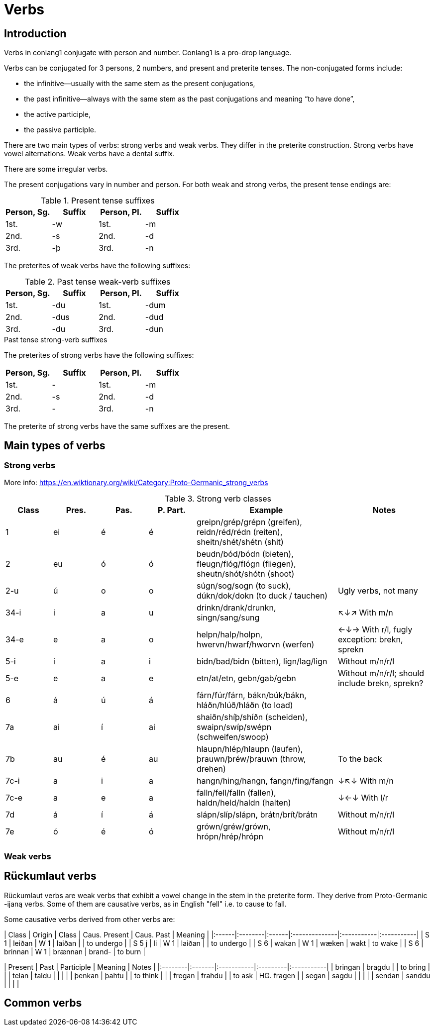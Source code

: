 = Verbs

== Introduction

Verbs in conlang1 conjugate with person and number. Conlang1 is a pro-drop language.

Verbs can be conjugated for 3 persons, 2 numbers, and present and preterite tenses. The non-conjugated forms include:

- the infinitive--usually with the same stem as the present conjugations,
- the past infinitive--always with the same stem as the past conjugations and meaning "`to have done`",
- the active participle,
- the passive participle.

There are two main types of verbs: strong verbs and weak verbs. They differ in the preterite construction. Strong verbs have vowel alternations. Weak verbs have a dental suffix.

There are some irregular verbs.

The present conjugations vary in number and person. For both weak and strong verbs, the present tense endings are:

.Present tense suffixes
|===
| Person, Sg. | Suffix | Person, Pl. | Suffix

| 1st. | -w | 1st. | -m
| 2nd. | -s | 2nd. | -d
| 3rd. | -þ | 3rd. | -n
|===

The preterites of weak verbs have the following suffixes:

.Past tense weak-verb suffixes
|===
| Person, Sg. | Suffix | Person, Pl. | Suffix

| 1st. | -du | 1st. | -dum
| 2nd. | -dus | 2nd. | -dud
| 3rd. | -du | 3rd. | -dun
|===

.Past tense strong-verb suffixes
The preterites of strong verbs have the following suffixes:
|===
| Person, Sg. | Suffix | Person, Pl. | Suffix

| 1st. | - | 1st. | -m
| 2nd. | -s | 2nd. | -d
| 3rd. | - | 3rd. | -n
|===

The preterite of strong verbs have the same suffixes are the present.

== Main types of verbs

=== Strong verbs

More info: https://en.wiktionary.org/wiki/Category:Proto-Germanic_strong_verbs

.Strong verb classes

[cols="1,1,1,1,3,2"]
|===
| Class | Pres. | Pas. | P. Part. | Example | Notes

| 1 | ei | é | é | greipn/grép/grépn (greifen), reidn/réd/rédn (reiten), sheitn/shét/shétn (shit) |

| 2 | eu | ó | ó | beudn/bód/bódn (bieten), fleugn/flóg/flógn (fliegen), sheutn/shót/shótn (shoot) |

| 2-u | ú | o | o | súgn/sog/sogn (to suck), dúkn/dok/dokn (to duck / tauchen) | Ugly verbs, not many

| 34-i | i | a | u | drinkn/drank/drunkn, singn/sang/sung   | ↖↓↗ With m/n

| 34-e | e | a | o | helpn/halp/holpn, hwervn/hwarf/hworvn (werfen) | ←↓→ With r/l, fugly exception: brekn, sprekn

| 5-i | i | a | i | bidn/bad/bidn (bitten), lign/lag/lign | Without m/n/r/l

| 5-e | e | a | e | etn/at/etn, gebn/gab/gebn | Without m/n/r/l; should include brekn, sprekn?

| 6 | á | ú | á | fárn/fúr/fárn, bákn/búk/bákn, hláðn/hlúð/hláðn (to load) |

| 7a | ai | í | ai | shaiðn/shíþ/shíðn (scheiden), swaipn/swíp/swépn (schweifen/swoop) |

| 7b | au | é | au | hlaupn/hlép/hlaupn (laufen), þrauwn/þréw/þrauwn (throw, drehen) | To the back

| 7c-i | a | i | a | hangn/hing/hangn, fangn/fing/fangn | ↓↖↓ With m/n

| 7c-e | a | e | a | falln/fell/falln (fallen), haldn/held/haldn (halten) | ↓←↓ With l/r

| 7d | á | í | á | slápn/slíp/slápn, brátn/brít/brátn | Without m/n/r/l

| 7e | ó | é | ó | grówn/gréw/grówn, hrópn/hrép/hrópn | Without m/n/r/l
|===

=== Weak verbs

## Rückumlaut verbs

Rückumlaut verbs are weak verbs that exhibit a vowel change in the stem in the preterite form. They derive from Proto-Germanic -ijaną  verbs. Some of them are causative verbs, as in English "fell" i.e. to cause to fall.

Some causative verbs derived from other verbs are:

| Class | Origin  | Class | Caus. Present | Caus. Past | Meaning    |
|:------|:--------|:------|:--------------|:-----------|:-----------|
| S 1   | leiðan  | W 1   | laiðan        |            | to undergo |
| S 5 j | li      | W 1   | laiðan        |            | to undergo |
| S 6   | wakan   | W 1   | wæken         | wakt       | to wake    |
| S 6   | brinnan | W 1   | brænnan       | brand-     | to burn    |

| Present | Past   | Participle | Meaning  | Notes      |
|:--------|:-------|:-----------|:---------|:-----------|
| bringan | bragdu |            | to bring |            |
| telan   | taldu  |            |          |            |
| þenkan  | þahtu  |            | to think |            |
| fregan  | frahdu |            | to ask   | HG. fragen |
| segan   | sagdu  |            |          |            |
| sendan  | sanddu |            |          |            |

## Common verbs


